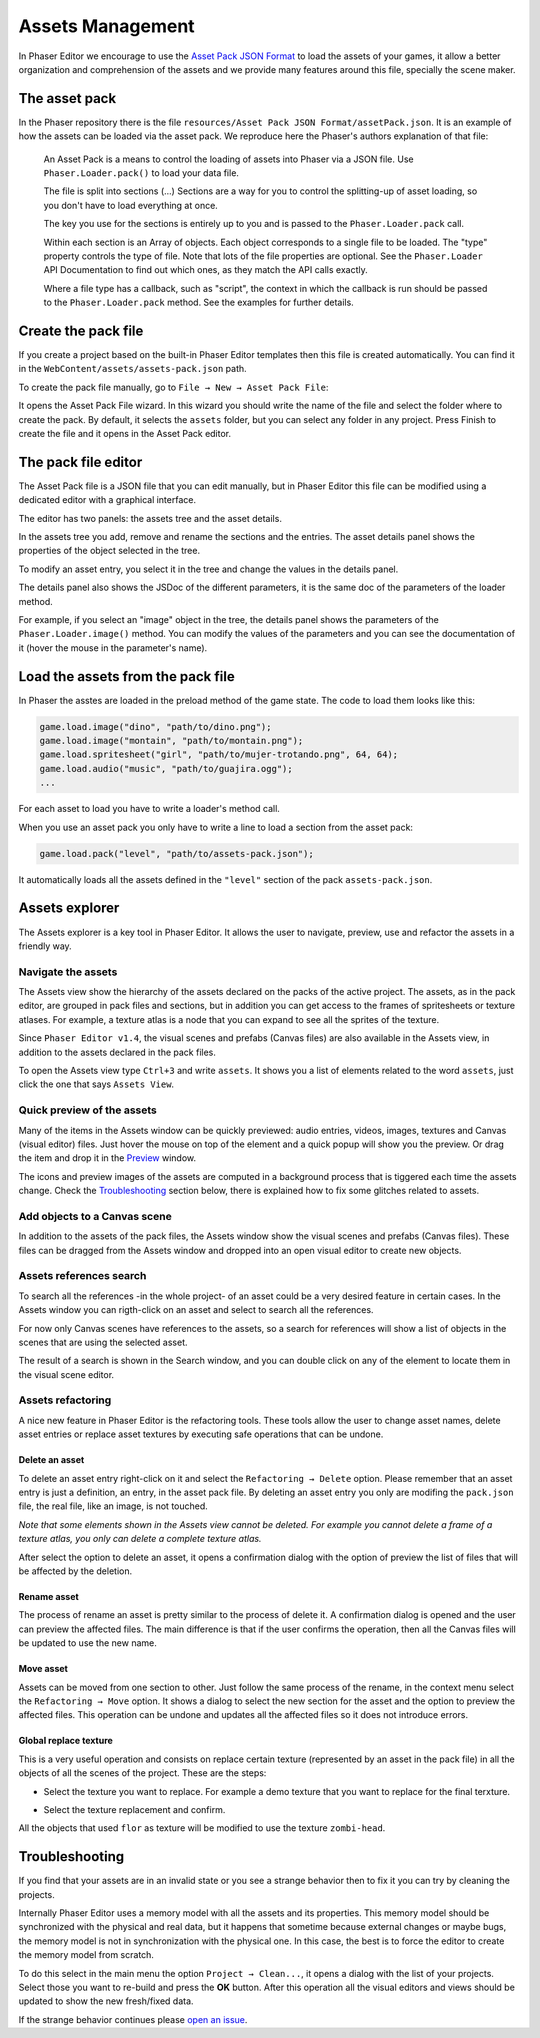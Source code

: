 Assets Management
=================

In Phaser Editor we encourage to use the `Asset Pack JSON Format <http://www.html5gamedevs.com/topic/6807-new-phaser-asset-pack-feature-please-test>`_ to load the assets of your games, it allow a better organization and comprehension of the assets and we provide many features around this file, specially the scene maker.

The asset pack
--------------

In the Phaser repository there is the file ``resources/Asset Pack JSON Format/assetPack.json``. It is an example of how the assets can be loaded via the asset pack. We reproduce here the Phaser's authors explanation of that file: 

    An Asset Pack is a means to control the loading of assets into Phaser via a JSON file. Use ``Phaser.Loader.pack()`` to load your data file.
    
    The file is split into sections (...) Sections are a way for you to control the splitting-up of asset loading, so you don't have to load everything at once.

    The key you use for the sections is entirely up to you and is passed to the ``Phaser.Loader.pack`` call.

    Within each section is an Array of objects. Each object corresponds to a single file to be loaded. The "type" property controls the type of file. Note that lots of the file properties are optional. See the ``Phaser.Loader`` API Documentation to find out which ones, as they match the API calls exactly.

    Where a file type has a callback, such as "script", the context in which the callback is run should be passed to the ``Phaser.Loader.pack`` method. See the examples for further details.

Create the pack file
--------------------------

If you create a project based on the built-in Phaser Editor templates then this file is created automatically. You can find it in the ``WebContent/assets/assets-pack.json`` path. 

To create the pack file manually, go to ``File → New → Asset Pack File``:

.. image:: images/NewAssetPackMenu.png
  :alt: Asset pack file menu

It opens the Asset Pack File wizard. In this wizard you should write the name of the file and select the folder where to create the pack. By default, it selects the ``assets`` folder, but you can select any folder in any project. Press Finish to create the file and it opens in the Asset Pack editor. 

.. image:: images/NewAssetPackSelectFolder.png
  :alt: Asset pack wizard

The pack file editor
--------------------

The Asset Pack file is a JSON file that you can edit manually, but in Phaser Editor this file can be modified using a dedicated editor with a graphical interface.

The editor has two panels: the assets tree and the asset details.

In the assets tree you add, remove and rename the sections and the entries. The asset details panel shows the properties of the object selected in the tree.

To modify an asset entry, you select it in the tree and change the values in the details panel.

The details panel also shows the JSDoc of the different parameters, it is the same doc of the parameters of the loader method.

For example, if you select an "image" object in the tree, the details panel shows the parameters of the ``Phaser.Loader.image()`` method. You can modify the values of the parameters and you can see the documentation of it (hover the mouse in the parameter's name). 

.. image:: images/AssetPackEditor.png
  :alt: Asset pack editor


Load the assets from the pack file
----------------------------------

In Phaser the asstes are loaded in the preload method of the game state. The code to load them looks like this:

.. code-block:: javascript

  game.load.image("dino", "path/to/dino.png");			
  game.load.image("montain", "path/to/montain.png");
  game.load.spritesheet("girl", "path/to/mujer-trotando.png", 64, 64);
  game.load.audio("music", "path/to/guajira.ogg");
  ...

For each asset to load you have to write a loader's method call.

When you use an asset pack you only have to write a line to load a section from the asset pack:

.. code-block:: javascript

  game.load.pack("level", "path/to/assets-pack.json");

It automatically loads all the assets defined in the ``"level"`` section of the pack ``assets-pack.json``.

Assets explorer
---------------

The Assets explorer is a key tool in Phaser Editor. It allows the user to navigate, preview, use and refactor the assets in a friendly way.

Navigate the assets
~~~~~~~~~~~~~~~~~~~

The Assets view show the hierarchy of the assets declared on the packs of the active project. The assets, as in the pack editor, are grouped in pack files and sections, but in addition you can get access to the frames of spritesheets or texture atlases. For example, a texture atlas is a node that you can expand to see all the sprites of the texture.

Since ``Phaser Editor v1.4``, the visual scenes and prefabs (Canvas files) are also available in the Assets view, in addition to the assets declared in the pack files.

.. image:: images/AssetsView.png
  :alt: Assets explorer

To open the Assets view type ``Ctrl+3`` and write ``assets``. It shows you a list of elements related to the word ``assets``, just click the one that says ``Assets View``. 

Quick preview of the assets
~~~~~~~~~~~~~~~~~~~~~~~~~~~

Many of the items in the Assets window can be quickly previewed: audio entries, videos, images, textures and Canvas (visual editor) files. Just hover the mouse on top of the element and a quick popup will show you the preview. Or drag the item and drop it in the `Preview <./preview-window.html>`_ window. 

The icons and preview images of the assets are computed in a background process that is tiggered each time the assets change. Check the `Troubleshooting`_ section below, there is explained how to fix some glitches related to assets. 

Add objects to a Canvas scene
~~~~~~~~~~~~~~~~~~~~~~~~~~~~~

In addition to the assets of the pack files, the Assets window show the visual scenes and prefabs (Canvas files). These files can be dragged from the Assets window and dropped into an open visual editor to create new objects.

Assets references search
~~~~~~~~~~~~~~~~~~~~~~~~

To search all the references -in the whole project- of an asset could be a very desired feature in certain cases. In the Assets window you can rigth-click on an asset and select to search all the references.

.. image:: images/FindAssetsMenu.png
  :alt: Find asset references

For now only Canvas scenes have references to the assets, so a search for references will show a list of objects in the scenes that are using the selected asset.

The result of  a search is shown in the Search window, and you can double click on any of the element to locate them in the visual scene editor.

.. image:: images/SearchAssetResults.png
  :alt: Asset search result.


Assets refactoring
~~~~~~~~~~~~~~~~~~

A nice new feature in Phaser Editor is the refactoring tools. These tools allow the user to change asset names, delete asset entries or replace asset textures by executing safe operations that can be undone.

Delete an asset
^^^^^^^^^^^^^^^

To delete an asset entry right-click on it and select the ``Refactoring → Delete`` option.  Please remember that an asset entry is just a definition, an entry, in the asset pack file. By deleting an asset entry you only are modifing the ``pack.json`` file, the real file, like an image, is not touched.

.. image:: images/DeleteAssetMenu.png
  :alt: Delete asset menu


*Note that some elements shown in the Assets view cannot be deleted. For example you cannot delete a frame of a texture atlas, you only can delete a complete texture atlas.*

After select the option to delete an asset, it opens a confirmation dialog with the option of preview the list of files that will be affected by the deletion.

.. image:: images/PreviewAffectedFiles.png
  :alt: Preview the affected files


Rename asset
^^^^^^^^^^^^

The process of rename an asset is pretty similar to the process of delete it. A confirmation dialog is opened and the user can preview the affected files. The main difference is that if the user confirms the operation, then all the Canvas files will be updated to use the new name.

Move asset
^^^^^^^^^^

Assets can be moved from one section to other. Just follow the same process of the rename, in the context menu select the ``Refactoring → Move`` option. It shows a dialog to select the new section for the asset and the option to preview the affected files. This operation can be undone and updates all the affected files so it does not introduce errors.


Global replace texture
^^^^^^^^^^^^^^^^^^^^^^

This is a very useful operation and consists on replace certain texture (represented by an asset in the pack file) in all the objects of all the scenes of the project. These are the steps:

* Select the texture you want to replace. For example a demo texture that you want to replace for the final terxture.

.. image:: images/AssetReplaceMenu.png
  :alt: Asset replace menu

* Select the texture replacement and confirm.

.. image:: images/SelectNewTextureReplacement.png
  :alt: Select the new texture

All the objects that used ``flor`` as texture will be modified to use the texture ``zombi-head``.


Troubleshooting
---------------

If you find that your assets are in an invalid state or you see a strange behavior then to fix it you can try by cleaning the projects.

Internally Phaser Editor uses a memory model with all the assets and its properties. This memory model should be synchronized with the physical and real data, but it happens that sometime because external changes or maybe bugs, the memory model is not in synchronization with the physical one. In this case, the best is to force the editor to create the memory model from scratch.

To do this select in the main menu the option ``Project → Clean...``, it opens a dialog with the list of your projects. Select those you want to re-build and press the **OK** button. After this operation all the visual editors and views should be updated to show the new fresh/fixed data.


.. image:: images/CleanProjects.png
  :alt: Clean projects.

If the strange behavior continues please `open an issue <https://github.com/PhaserEditor2D/PhaserEditor/issues>`_.
